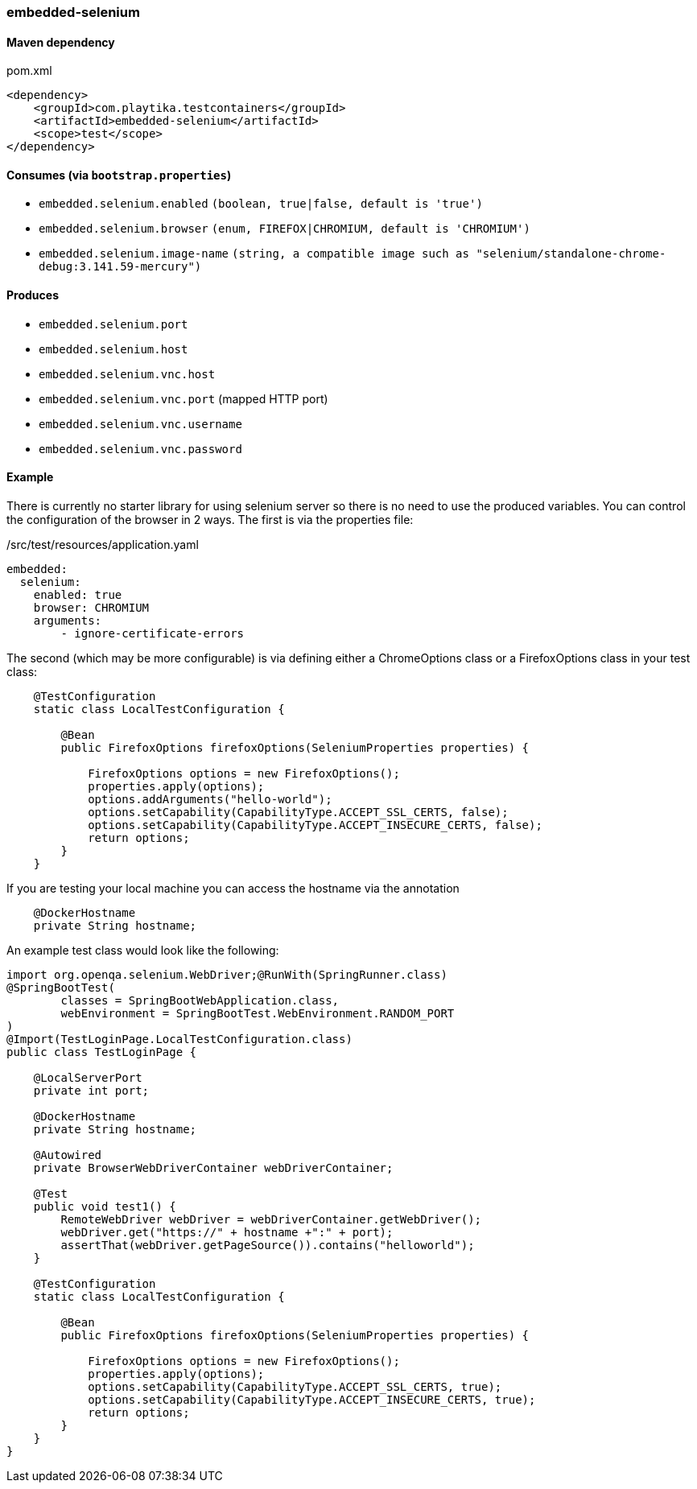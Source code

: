 === embedded-selenium

==== Maven dependency

.pom.xml
[source,xml]
----
<dependency>
    <groupId>com.playtika.testcontainers</groupId>
    <artifactId>embedded-selenium</artifactId>
    <scope>test</scope>
</dependency>
----

==== Consumes (via `bootstrap.properties`)

* `embedded.selenium.enabled` `(boolean, true|false, default is 'true')`
* `embedded.selenium.browser` `(enum, FIREFOX|CHROMIUM, default is 'CHROMIUM')`

* `embedded.selenium.image-name` `(string, a compatible image  such as "selenium/standalone-chrome-debug:3.141.59-mercury")`


==== Produces


* `embedded.selenium.port`
* `embedded.selenium.host`
* `embedded.selenium.vnc.host`
* `embedded.selenium.vnc.port` (mapped HTTP port)
* `embedded.selenium.vnc.username`
* `embedded.selenium.vnc.password`

==== Example

There is currently no starter library for using selenium server so there is no need to
use the produced variables. You can control the configuration of the browser in 2 ways.
The first is via the properties file:

./src/test/resources/application.yaml
[source,yaml]
----
embedded:
  selenium:
    enabled: true
    browser: CHROMIUM
    arguments:
        - ignore-certificate-errors

----

The second (which may be more configurable) is via defining either a
ChromeOptions class or a FirefoxOptions class in your test class:
[source,java]
-----------------
    @TestConfiguration
    static class LocalTestConfiguration {

        @Bean
        public FirefoxOptions firefoxOptions(SeleniumProperties properties) {

            FirefoxOptions options = new FirefoxOptions();
            properties.apply(options);
            options.addArguments("hello-world");
            options.setCapability(CapabilityType.ACCEPT_SSL_CERTS, false);
            options.setCapability(CapabilityType.ACCEPT_INSECURE_CERTS, false);
            return options;
        }
    }
-----------------
If you are testing your local machine you can access the hostname via the annotation

[source,java]
-----------------
    @DockerHostname
    private String hostname;
-----------------

An example test class would look like the following:

[source,java]
-----------------
import org.openqa.selenium.WebDriver;@RunWith(SpringRunner.class)
@SpringBootTest(
        classes = SpringBootWebApplication.class,
        webEnvironment = SpringBootTest.WebEnvironment.RANDOM_PORT
)
@Import(TestLoginPage.LocalTestConfiguration.class)
public class TestLoginPage {

    @LocalServerPort
    private int port;

    @DockerHostname
    private String hostname;

    @Autowired
    private BrowserWebDriverContainer webDriverContainer;

    @Test
    public void test1() {
        RemoteWebDriver webDriver = webDriverContainer.getWebDriver();
        webDriver.get("https://" + hostname +":" + port);
        assertThat(webDriver.getPageSource()).contains("helloworld");
    }

    @TestConfiguration
    static class LocalTestConfiguration {

        @Bean
        public FirefoxOptions firefoxOptions(SeleniumProperties properties) {

            FirefoxOptions options = new FirefoxOptions();
            properties.apply(options);
            options.setCapability(CapabilityType.ACCEPT_SSL_CERTS, true);
            options.setCapability(CapabilityType.ACCEPT_INSECURE_CERTS, true);
            return options;
        }
    }
}
-----------------